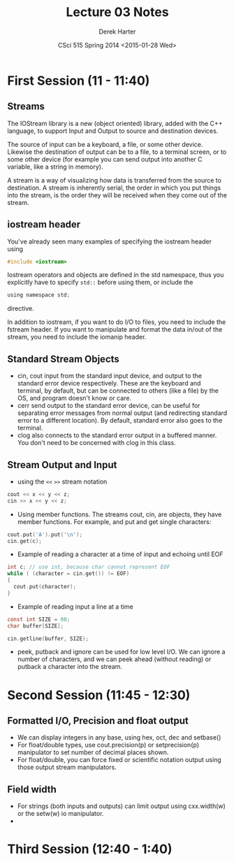 #+TITLE:     Lecture 03 Notes
#+AUTHOR:    Derek Harter
#+EMAIL:     derek@harter.pro
#+DATE:      CSci 515 Spring 2014 <2015-01-28 Wed>
#+DESCRIPTION: Lecture 03 Notes.
#+OPTIONS:   H:4 num:t toc:nil
#+OPTIONS:   TeX:t LaTeX:t skip:nil d:nil todo:nil pri:nil tags:not-in-toc

* First Session (11 - 11:40)
** Streams
The IOStream library is a new (object oriented) library, added with the C++
language, to support Input and Output to source and destination devices.

The source of input can be a keyboard, a file, or some other device.  Likewise
the destination of output can be to a file, to a terminal screen, or to some
other device (for example you can send output into another C variable, like
a string in memory).

A stream is a way of visualizing how data is transferred from the source to 
destination.  A stream is inherently serial, the order in which you put things
into the stream, is the order they will be received when they come out of the
stream.

** iostream header
You've already seen many examples of specifying the iostream header using

#+begin_src c
#include <iostream>
#+end_src

Iostream operators and objects are defined in the std namespace, thus you
explicitly have to specify ~std::~ before using them, or include the

#+begin_src c
using namespace std;
#+end_src

directive.

In addition to iostream, if you want to do I/O to files, you need to include
the fstream header.  If you want to manipulate and format the data in/out of
the stream, you need to include the iomanip header.

** Standard Stream Objects

- cin, cout input from the standard input device, and output to the
  standard error device respectively.  These are the keyboard and
  terminal, by default, but can be connected to others (like a file)
  by the OS, and program doesn't know or care.
- cerr send output to the standard error device, can be useful for
  separating error messages from normal output (and redirecting
  standard error to a different location).  By default, standard error
  also goes to the terminal.
- clog also connects to the standard error output in a buffered
  manner.  You don't need to be concerned with clog in this class.

** Stream Output and Input

- using the ~<<~ ~>>~  stream notation
#+begin_src c
cout << x << y << z;
cin >> x << y << z;
#+end_src

- Using member functions.  The streams cout, cin, are objects, they have
  member functions.  For example, and put and get single characters:

#+begin_src c
cout.put('A').put('\n');
cin.get(c);
#+end_src

- Example of reading a character at a time of input and echoing until EOF

#+begin_src c
int c; // use int, because char cannot represent EOF
while ( (character = cin.get()) != EOF)
{
  cout.put(character);
}
#+end_src

- Example of reading input a line at a time 

#+begin_src c
const int SIZE = 80;
char buffer[SIZE];

cin.getline(buffer, SIZE);
#+end_src

- peek, putback and ignore can be used for low level I/O.  We can
  ignore a number of characters, and we can peek ahead (without
  reading) or putback a character into the stream.



* Second Session (11:45 - 12:30)
** Formatted I/O, Precision and float output

- We can display integers in any base,  using hex, oct, dec and setbase()
- For float/double types, use cout.precision(p) or setprecision(p) 
  manipulator to set number of decimal places shown.
- For float/double, you can force fixed or scientific notation output
  using those output stream manipulators.

** Field width

- For strings (both inputs and outputs) can limit output using
  cxx.width(w) or the setw(w) io manipulator.
- 

* Third Session (12:40 - 1:40)

